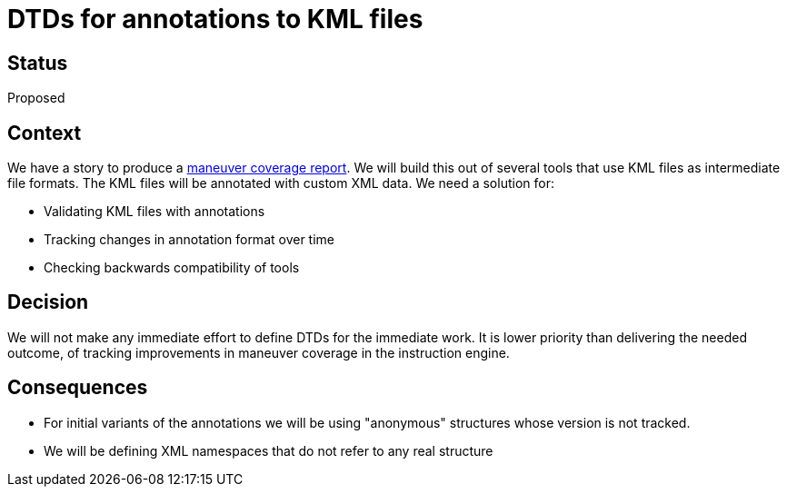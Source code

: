 // Copyright (C) 2018 TomTom NV. All rights reserved.
//
// This software is the proprietary copyright of TomTom NV and its subsidiaries and may be
// used for internal evaluation purposes or commercial use strictly subject to separate
// license agreement between you and TomTom NV. If you are the licensee, you are only permitted
// to use this software in accordance with the terms of your license agreement. If you are
// not the licensee, you are not authorized to use this software in any manner and should
// immediately return or destroy it.

= DTDs for annotations to KML files

== Status

Proposed

== Context

We have a story to produce a https://jira.tomtomgroup.com/browse/NAV-18163[maneuver coverage report].  We will build this out of several tools that use KML files as intermediate file formats.  The KML files will be annotated with custom XML data.  We need a solution for:

* Validating KML files with annotations
* Tracking changes in annotation format over time
* Checking backwards compatibility of tools

== Decision

We will not make any immediate effort to define DTDs for the immediate work.  It is lower priority than delivering the needed outcome, of tracking improvements in maneuver coverage in the instruction engine.

== Consequences

* For initial variants of the annotations we will be using "anonymous" structures whose version is not tracked.
* We will be defining XML namespaces that do not refer to any real structure
